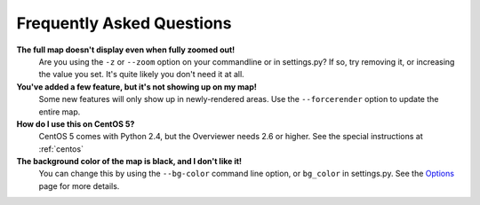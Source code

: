 ==========================
Frequently Asked Questions
==========================

**The full map doesn't display even when fully zoomed out!**
    Are you using the ``-z`` or ``--zoom`` option on your commandline or in
    settings.py? If so, try removing it, or increasing the value you set. It's
    quite likely you don't need it at all.

**You've added a few feature, but it's not showing up on my map!**
    Some new features will only show up in newly-rendered areas. Use the
    ``--forcerender`` option to update the entire map.

**How do I use this on CentOS 5?**
    CentOS 5 comes with Python 2.4, but the Overviewer needs 2.6 or higher. See
    the special instructions at :ref:`centos`

**The background color of the map is black, and I don't like it!**
    You can change this by using the ``--bg-color`` command line option, or
    ``bg_color`` in settings.py. See the `Options <options.html>`_ page for more
    details.

